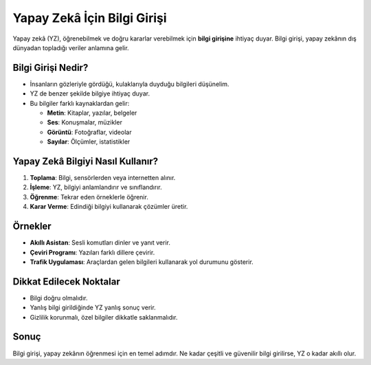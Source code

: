 Yapay Zekâ İçin Bilgi Girişi
============================

.. image:: /_static/images/yzg-bg.png
   :align: center
   :width: 500px
   
   
Yapay zekâ (YZ), öğrenebilmek ve doğru kararlar verebilmek için **bilgi girişine** ihtiyaç duyar.  
Bilgi girişi, yapay zekânın dış dünyadan topladığı veriler anlamına gelir.  

Bilgi Girişi Nedir?
-------------------

* İnsanların gözleriyle gördüğü, kulaklarıyla duyduğu bilgileri düşünelim.  
* YZ de benzer şekilde bilgiye ihtiyaç duyar.  
* Bu bilgiler farklı kaynaklardan gelir:

  - **Metin**: Kitaplar, yazılar, belgeler  
  - **Ses**: Konuşmalar, müzikler  
  - **Görüntü**: Fotoğraflar, videolar  
  - **Sayılar**: Ölçümler, istatistikler  

Yapay Zekâ Bilgiyi Nasıl Kullanır?
----------------------------------

1. **Toplama**: Bilgi, sensörlerden veya internetten alınır.  
2. **İşleme**: YZ, bilgiyi anlamlandırır ve sınıflandırır.  
3. **Öğrenme**: Tekrar eden örneklerle öğrenir.  
4. **Karar Verme**: Edindiği bilgiyi kullanarak çözümler üretir.  

Örnekler
--------

* **Akıllı Asistan**: Sesli komutları dinler ve yanıt verir.  
* **Çeviri Programı**: Yazıları farklı dillere çevirir.  
* **Trafik Uygulaması**: Araçlardan gelen bilgileri kullanarak yol durumunu gösterir.  

Dikkat Edilecek Noktalar
------------------------

* Bilgi doğru olmalıdır.  
* Yanlış bilgi girildiğinde YZ yanlış sonuç verir.  
* Gizlilik korunmalı, özel bilgiler dikkatle saklanmalıdır.  

Sonuç
-----

Bilgi girişi, yapay zekânın öğrenmesi için en temel adımdır.  
Ne kadar çeşitli ve güvenilir bilgi girilirse, YZ o kadar akıllı olur.


.. raw:: pdf

   PageBreak
